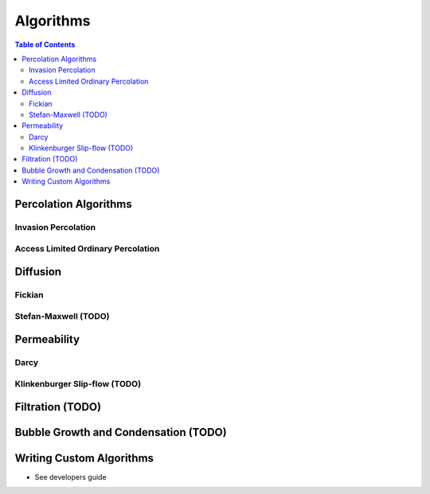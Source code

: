 ===============================================================================
Algorithms
===============================================================================

.. contents:: Table of Contents

-------------------------------------------------------------------------------
Percolation Algorithms
-------------------------------------------------------------------------------

+++++++++++++++++++++++++++++++++++++++++++++++++++++++++++++++++++++++++++++++
Invasion Percolation
+++++++++++++++++++++++++++++++++++++++++++++++++++++++++++++++++++++++++++++++


+++++++++++++++++++++++++++++++++++++++++++++++++++++++++++++++++++++++++++++++
Access Limited Ordinary Percolation
+++++++++++++++++++++++++++++++++++++++++++++++++++++++++++++++++++++++++++++++

-------------------------------------------------------------------------------
Diffusion
-------------------------------------------------------------------------------

+++++++++++++++++++++++++++++++++++++++++++++++++++++++++++++++++++++++++++++++
Fickian
+++++++++++++++++++++++++++++++++++++++++++++++++++++++++++++++++++++++++++++++


+++++++++++++++++++++++++++++++++++++++++++++++++++++++++++++++++++++++++++++++
Stefan-Maxwell (TODO)
+++++++++++++++++++++++++++++++++++++++++++++++++++++++++++++++++++++++++++++++

-------------------------------------------------------------------------------
Permeability
-------------------------------------------------------------------------------

+++++++++++++++++++++++++++++++++++++++++++++++++++++++++++++++++++++++++++++++
Darcy
+++++++++++++++++++++++++++++++++++++++++++++++++++++++++++++++++++++++++++++++


+++++++++++++++++++++++++++++++++++++++++++++++++++++++++++++++++++++++++++++++
Klinkenburger Slip-flow (TODO)
+++++++++++++++++++++++++++++++++++++++++++++++++++++++++++++++++++++++++++++++


-------------------------------------------------------------------------------
Filtration (TODO)
-------------------------------------------------------------------------------


-------------------------------------------------------------------------------
Bubble Growth and Condensation (TODO)
-------------------------------------------------------------------------------

-------------------------------------------------------------------------------
Writing Custom Algorithms
-------------------------------------------------------------------------------
- See developers guide
